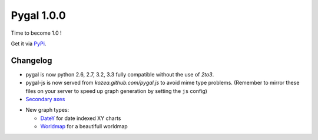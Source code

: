 Pygal 1.0.0
===========


Time to become 1.0 !

Get it via `PyPi <http://pypi.python.org/pypi/pygal/>`_.


Changelog
---------

- pygal is now python 2.6, 2.7, 3.2, 3.3 fully compatible without the use of `2to3`.


- pygal-js is now served from `kozea.github.com/pygal.js` to avoid mime type problems. (Remember to mirror these files on your server to speed up graph generation by setting the ``js`` config)


- `Secondary axes </basic_customizations/#two-y-axes>`_

.. pygal-code::

  chart = pygal.Line(title=u'Some different points')
  chart.add('line', [.0002, .0005, .00035])
  chart.add('other line', [1000, 2000, 7000], secondary=True)


- New graph types:

  + `DateY </chart_types/#datey>`_ for date indexed XY charts
  + `Worldmap </chart_types/#worldmap-charts>`_ for a beautifull worldmap


.. pygal-code::

  worldmap_chart = pygal.Worldmap()
  worldmap_chart.title = 'Minimum deaths by capital punishement (source: Amnesty International)'
  worldmap_chart.add('In 2012', {
    'af': 14,
    'bd': 1,
    'by': 3,
    'cn': 1000,
    'gm': 9,
    'in': 1,
    'ir': 314,
    'iq': 129,
    'jp': 7,
    'kp': 6,
    'pk': 1,
    'ps': 6,
    'sa': 79,
    'so': 6,
    'sd': 5,
    'tw': 6,
    'ae': 1,
    'us': 43,
    'ye': 28
  })

